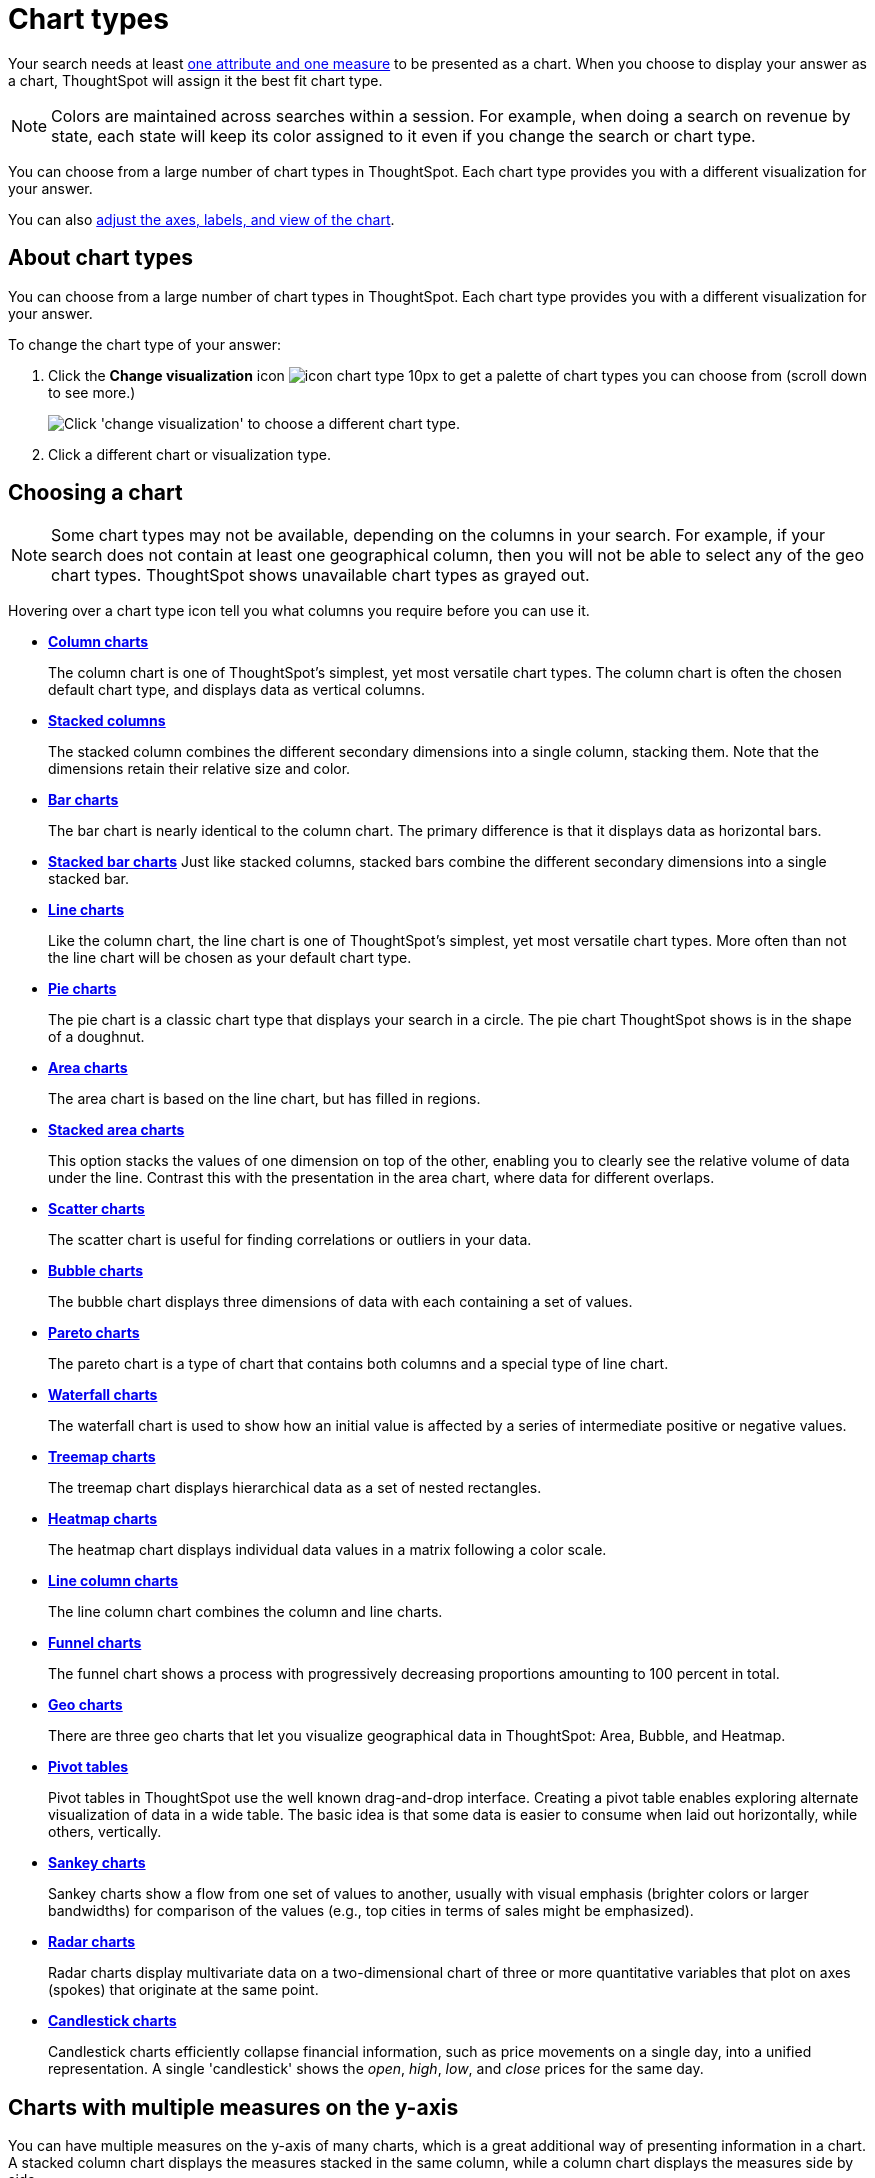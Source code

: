 = Chart types
:last_updated: 2/25/2020
:permalink: /:collection/:path.html
:sidebar: mydoc_sidebar
:summary: Charts display your search answer in a visual way.

Your search needs at least link:about-attributes-and-measures.adoc[one attribute and one measure] to be presented as a chart.
When you choose to display your answer as a chart, ThoughtSpot will assign it the best fit chart type.

NOTE: Colors are maintained across searches within a session.
For example, when doing a search on revenue by state, each state will keep its color assigned to it even if you change the search or chart type.

You can choose from a large number of chart types in ThoughtSpot.
Each chart type provides you with a different visualization for your answer.

You can also xref:/end-user/search/change-the-chart.adoc[adjust the axes, labels, and view of the chart].

== About chart types

You can choose from a large number of chart types in ThoughtSpot. Each chart type provides you with a different visualization for your answer.

To change the chart type of your answer:

. Click the *Change visualization* icon image:/images/icon-chart-type-10px.png[] to get a palette of chart types you can choose from (scroll down to see more.)
+
image::/images/chartconfig-choosevisualization.png[Click 'change visualization' to choose a different chart type.]

. Click a different chart or visualization type.

== Choosing a chart

NOTE: Some chart types may not be available, depending on the columns in your search.
For example, if your search does not contain at least one geographical column, then you will not be able to select any of the geo chart types.
ThoughtSpot shows unavailable chart types as grayed out.

Hovering over a chart type icon tell you what columns you require before you can use it.

* *xref:/end-user/search/about-column-charts.adoc[Column charts]*
+
The column chart is one of ThoughtSpot's simplest, yet most versatile chart types.
The column chart is often the chosen default chart type, and displays data as vertical columns.
* *xref:/end-user/search/about-column-charts.adoc#stacked-columns[Stacked columns]*
+
The stacked column combines the different secondary dimensions into a single column, stacking them.
Note that the dimensions retain their relative size and color.
* *xref:/end-user/search/about-bar-charts.adoc[Bar charts]*
+
The bar chart is nearly identical to the column chart.
The primary difference is that it displays data as horizontal bars.
* *xref:/end-user/search/about-bar-charts.adoc#stacked-bar-charts[Stacked bar charts]* Just like stacked columns, stacked bars combine the different secondary dimensions into a single stacked bar.
* *xref:/end-user/search/about-line-charts.adoc[Line charts]*
+
Like the column chart, the line chart is one of ThoughtSpot's simplest, yet most versatile chart types.
More often than not the line chart will be chosen as your default chart type.
* *xref:/end-user/search/pie-charts.adoc[Pie charts]*
+
The pie chart is a classic chart type that displays your search in a circle.
The pie chart ThoughtSpot shows is in the shape of a doughnut.
* *xref:/end-user/search/area-charts.adoc[Area charts]*
+
The area chart is based on the line chart, but has filled in regions.
* *xref:/end-user/search/area-charts.adoc#stacked-area-charts[Stacked area charts]*
+
This option stacks the values of one dimension on top of the other, enabling you to clearly see the relative volume of data under the line.
Contrast this with the presentation in the area chart, where data for different overlaps.
* *xref:/end-user/search/about-scatter-charts.adoc[Scatter charts]*
+
The scatter chart is useful for finding correlations or outliers in your data.
* *xref:/end-user/search/about-bubble-charts.adoc[Bubble charts]*
+
The bubble chart displays three dimensions of data with each containing a set of values.
* *xref:/end-user/search/about-pareto-charts.adoc[Pareto charts]*
+
The pareto chart is a type of chart that contains both columns and a special type of line chart.
* *xref:/end-user/search/about-waterfall-charts.adoc[Waterfall charts]*
+
The waterfall chart is used to show how an initial value is affected by a series of intermediate positive or negative values.
* *xref:/end-user/search/about-treemap-charts.adoc[Treemap charts]*
+
The treemap chart displays hierarchical data as a set of nested rectangles.
* *xref:/end-user/search/about-geo-charts.adoc#heatmap-charts[Heatmap charts]*
+
The heatmap chart displays individual data values in a matrix following a color scale.
* *xref:/end-user/search/line-column-charts.adoc[Line column charts]*
+
The line column chart combines the column and line charts.
* *xref:/end-user/search/about-funnel-charts.adoc[Funnel charts]*
+
The funnel chart shows a process with progressively decreasing proportions amounting to 100 percent in total.
* *xref:/end-user/search/about-geo-charts.adoc[Geo charts]*
+
There are three geo charts that let you visualize geographical data in ThoughtSpot: Area, Bubble, and Heatmap.
* *xref:/complex-search/about-pivoting-a-table.adoc[Pivot tables]*
+
Pivot tables in ThoughtSpot use the well known drag-and-drop interface.
Creating a pivot table enables exploring alternate visualization of data in a wide table.
The basic idea is that some data is easier to consume when laid out horizontally, while others, vertically.
* *xref:/end-user/search/about-sankey-charts.adoc[Sankey charts]*
+
Sankey charts show a flow from one set of values to another, usually with visual emphasis (brighter colors or larger bandwidths) for comparison of the values (e.g., top cities in terms of sales might be emphasized).
* *xref:/end-user/search/about-radar-charts.adoc[Radar charts]*
+
Radar charts display multivariate data on a two-dimensional chart of three or more quantitative variables that plot on axes (spokes) that originate at the same point.
* *xref:/end-user/search/candlestick-charts.adoc[Candlestick charts]*
+
Candlestick charts efficiently collapse financial information, such as price movements on a single day, into a unified representation.
A single 'candlestick' shows the _open_, _high_, _low_, and _close_ prices for the same day.

== Charts with multiple measures on the y-axis

You can have multiple measures on the y-axis of many charts, which is a great additional way of presenting information in a chart.
A stacked column chart displays the measures stacked in the same column, while a column chart displays the measures side by side.

image::/images/chartconfig-multiplemeasures.png[Stacked column chart example: multiple measures on the y axis]

The following charts support multiple measures on the y-axis:

* Column
* Stacked Column
* Bar
* Stacked Bar
* Line
* Area
* Stacked Area
* Waterfall
* Line Column
* Line Stacked Column

To learn more, see xref:/end-user/search/drag-and-drop.adoc[Configure columns for the x and y axes].
